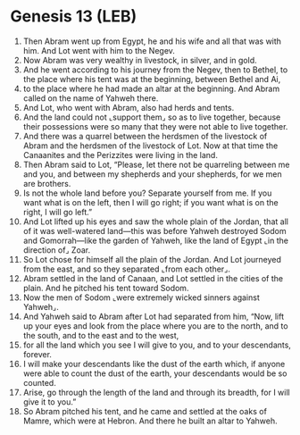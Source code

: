 * Genesis 13 (LEB)
:PROPERTIES:
:ID: LEB/01-GEN13
:END:

1. Then Abram went up from Egypt, he and his wife and all that was with him. And Lot went with him to the Negev.
2. Now Abram was very wealthy in livestock, in silver, and in gold.
3. And he went according to his journey from the Negev, then to Bethel, to the place where his tent was at the beginning, between Bethel and Ai,
4. to the place where he had made an altar at the beginning. And Abram called on the name of Yahweh there.
5. And Lot, who went with Abram, also had herds and tents.
6. And the land could not ⌞support them⌟ so as to live together, because their possessions were so many that they were not able to live together.
7. And there was a quarrel between the herdsmen of the livestock of Abram and the herdsmen of the livestock of Lot. Now at that time the Canaanites and the Perizzites were living in the land.
8. Then Abram said to Lot, “Please, let there not be quarreling between me and you, and between my shepherds and your shepherds, for we men are brothers.
9. Is not the whole land before you? Separate yourself from me. If you want what is on the left, then I will go right; if you want what is on the right, I will go left.”
10. And Lot lifted up his eyes and saw the whole plain of the Jordan, that all of it was well-watered land—this was before Yahweh destroyed Sodom and Gomorrah—like the garden of Yahweh, like the land of Egypt ⌞in the direction of⌟ Zoar.
11. So Lot chose for himself all the plain of the Jordan. And Lot journeyed from the east, and so they separated ⌞from each other⌟.
12. Abram settled in the land of Canaan, and Lot settled in the cities of the plain. And he pitched his tent toward Sodom.
13. Now the men of Sodom ⌞were extremely wicked sinners against Yahweh⌟.
14. And Yahweh said to Abram after Lot had separated from him, “Now, lift up your eyes and look from the place where you are to the north, and to the south, and to the east and to the west,
15. for all the land which you see I will give to you, and to your descendants, forever.
16. I will make your descendants like the dust of the earth which, if anyone were able to count the dust of the earth, your descendants would be so counted.
17. Arise, go through the length of the land and through its breadth, for I will give it to you.”
18. So Abram pitched his tent, and he came and settled at the oaks of Mamre, which were at Hebron. And there he built an altar to Yahweh.
